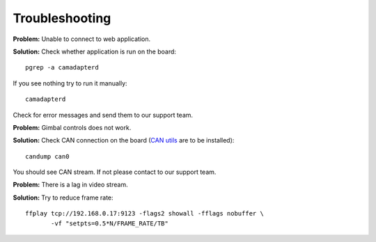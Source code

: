 Troubleshooting
===============

**Problem:** Unable to connect to web application.

**Solution:** Check whether application is run on the board::

   pgrep -a camadapterd

If you see nothing try to run it manually::

   camadapterd

Check for error messages and send them to our support team.

**Problem:** Gimbal controls does not work.

**Solution:** Check CAN connection on the board (`CAN utils <https://github.com/linux-can/can-utils>`__ are to be installed)::

   candump can0

You should see CAN stream. If not please contact to our support team.

**Problem:** There is a lag in video stream.

**Solution:** Try to reduce frame rate::

   ffplay tcp://192.168.0.17:9123 -flags2 showall -fflags nobuffer \
          -vf "setpts=0.5*N/FRAME_RATE/TB"
